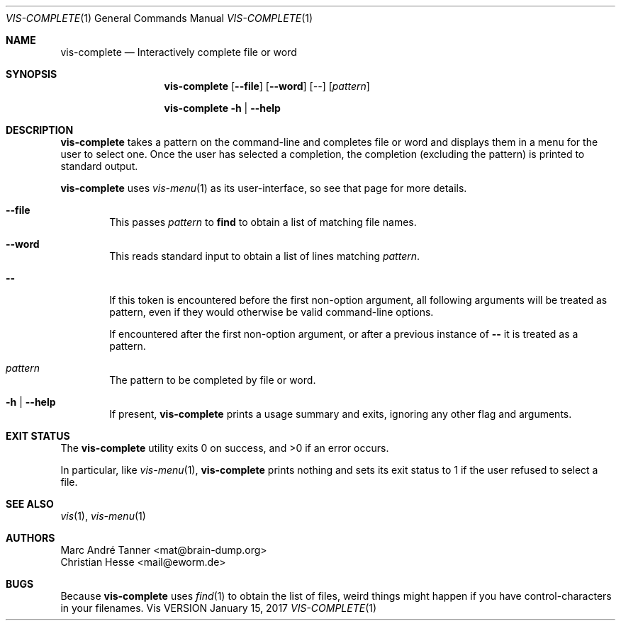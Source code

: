 .Dd January 15, 2017
.Dt VIS-COMPLETE 1
.Os Vis VERSION
.
.Sh NAME
.Nm vis-complete
.Nd Interactively complete file or word
.
.Sh SYNOPSIS
.Nm vis-complete
.Op Fl -file
.Op Fl -word
.Op Ar --
.Op Ar pattern
.Pp
.Nm vis-complete
.Fl h |
.Fl -help
.
.Sh DESCRIPTION
.Nm vis-complete
takes a pattern on the command-line and completes file or word and displays
them in a menu for the user to select one.
Once the user has selected a completion, the completion (excluding the
pattern) is printed to standard output.
.Pp
.Nm vis-complete
uses
.Xr vis-menu 1
as its user-interface,
so see that page for more details.
.
.Bl -tag -width flag
.It Fl -file
This passes
.Ar pattern
to
.Nm find
to obtain a list of matching file names.
.It Fl -word
This reads standard input to obtain a list of lines matching
.Ar pattern .
.It Fl -
If this token is encountered before the first non-option argument,
all following arguments will be treated as pattern,
even if they would otherwise be valid command-line options.
.Pp
If encountered after the first non-option argument,
or after a previous instance of
.Li --
it is treated as a pattern.
.It Ar pattern
The pattern to be completed by file or word.
.It Fl h | Fl -help
If present,
.Nm vis-complete
prints a usage summary and exits,
ignoring any other flag and arguments.
.El
.
.Sh EXIT STATUS
.Ex -std vis-complete
.Pp
In particular,
like
.Xr vis-menu 1 ,
.Nm vis-complete
prints nothing and sets its exit status to 1
if the user refused to select a file.
.
.Sh SEE ALSO
.Xr vis 1 ,
.Xr vis-menu 1
.
.Sh AUTHORS
.An "Marc Andr\('e Tanner" Aq mat@brain-dump.org
.An "Christian Hesse" Aq mail@eworm.de
.
.Sh BUGS
Because
.Nm vis-complete
uses
.Xr find 1
to obtain the list of files, weird things might happen if you have
control-characters in your filenames.
